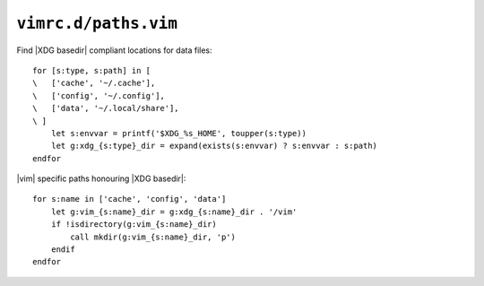 ``vimrc.d/paths.vim``
=====================

Find |XDG basedir| compliant locations for data files::

    for [s:type, s:path] in [
    \   ['cache', '~/.cache'],
    \   ['config', '~/.config'],
    \   ['data', '~/.local/share'],
    \ ]
        let s:envvar = printf('$XDG_%s_HOME', toupper(s:type))
        let g:xdg_{s:type}_dir = expand(exists(s:envvar) ? s:envvar : s:path)
    endfor

|vim| specific paths honouring |XDG basedir|::

    for s:name in ['cache', 'config', 'data']
        let g:vim_{s:name}_dir = g:xdg_{s:name}_dir . '/vim'
        if !isdirectory(g:vim_{s:name}_dir)
            call mkdir(g:vim_{s:name}_dir, 'p')
        endif
    endfor
